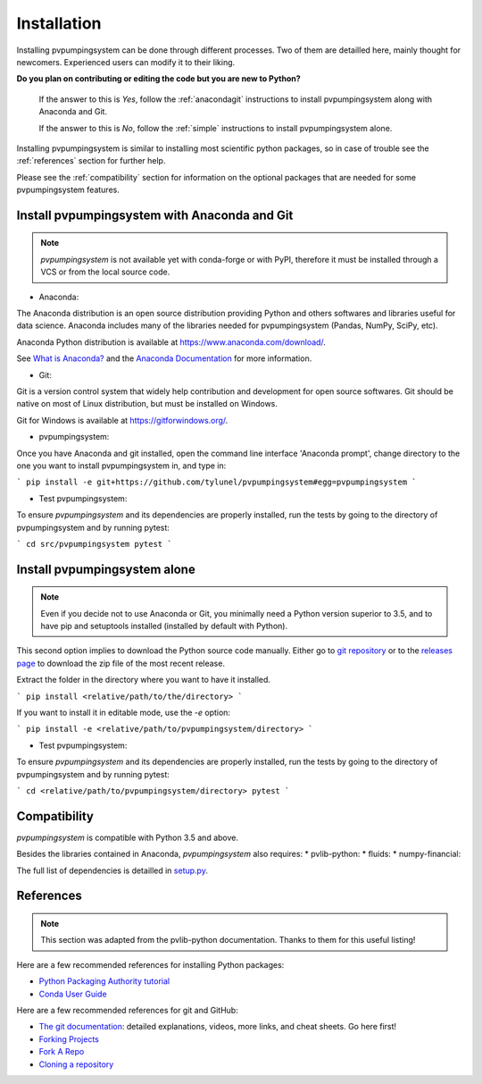 .. _installation: pvpumpingsystem

Installation
============

Installing pvpumpingsystem can be done through different processes. Two of 
them are detailled here, mainly thought for newcomers. Experienced users 
can modify it to their liking.

**Do you plan on contributing or editing the code but you are new to Python?**

    If the answer to this is *Yes*, follow the :ref:`anacondagit` instructions
    to install pvpumpingsystem along with Anaconda and Git.

    If the answer to this is *No*, follow the :ref:`simple` instructions
    to install pvpumpingsystem alone.


Installing pvpumpingsystem is similar to installing most scientific python
packages, so in case of trouble see the :ref:`references` section 
for further help.

Please see the :ref:`compatibility` section for information on the
optional packages that are needed for some pvpumpingsystem features.

.. _anacondagit:

Install pvpumpingsystem with Anaconda and Git
---------------------------------------------

.. note::

    *pvpumpingsystem* is not available yet with conda-forge or with PyPI,
    therefore it must be installed through a VCS or from the local source code.

- Anaconda:

The Anaconda distribution is an open source distribution providing Python 
and others softwares and libraries useful for data science. Anaconda includes 
many of the libraries needed for pvpumpingsystem (Pandas, NumPy, SciPy, etc).

Anaconda Python distribution is available at `<https://www.anaconda.com/download/>`_.

See `What is Anaconda? <https://www.anaconda.com/what-is-anaconda/>`_
and the `Anaconda Documentation <https://docs.anaconda.com/anaconda/>`_
for more information.


- Git:

Git is a version control system that widely help contribution and development 
for open source softwares. Git should be native on most of Linux distribution,
but must be installed on Windows.

Git for Windows is available at `<https://gitforwindows.org/>`_.


- pvpumpingsystem:

Once you have Anaconda and git installed, open the command line interface 
'Anaconda prompt', change directory to the one you want to install 
pvpumpingsystem in, and type in:

```
pip install -e git+https://github.com/tylunel/pvpumpingsystem#egg=pvpumpingsystem
```


- Test pvpumpingsystem:

To ensure *pvpumpingsystem* and its dependencies are properly installed, 
run the tests by going to the directory of pvpumpingsystem and by running pytest:

```
cd src/pvpumpingsystem
pytest
```


.. _simple:

Install pvpumpingsystem alone
-----------------------------

.. note::

    Even if you decide not to use Anaconda or Git, you minimally need a Python
    version superior to 3.5, and to have pip and setuptools installed (installed
    by default with Python).

This second option implies to download the Python source code manually.
Either go to `git repository <https://github.com/tylunel/pvpumpingsystem>`_ 
or to the `releases page 
<https://github.com/tylunel/pvpumpingsystem/releases>`_ to
download the zip file of the most recent release.

Extract the folder in the directory where you want to have it installed.

```
pip install <relative/path/to/the/directory>
```

If you want to install it in editable mode, use the `-e` option:

```
pip install -e <relative/path/to/pvpumpingsystem/directory>
```


- Test pvpumpingsystem:

To ensure *pvpumpingsystem* and its dependencies are properly installed, 
run the tests by going to the directory of pvpumpingsystem and by running pytest:

```
cd <relative/path/to/pvpumpingsystem/directory>
pytest
```

.. _compatibility:

Compatibility
-------------

*pvpumpingsystem* is compatible with Python 3.5 and above.

Besides the libraries contained in Anaconda, *pvpumpingsystem* also requires: 
* pvlib-python:
* fluids:
* numpy-financial:

The full list of dependencies is detailled in 
`setup.py <https://github.com/tylunel/pvpumpingsystem/docs/environment.rst>`_.


.. _references:

References
----------

.. note::

    This section was adapted from the pvlib-python documentation. 
    Thanks to them for this useful listing!

Here are a few recommended references for installing Python packages:

* `Python Packaging Authority tutorial
  <https://packaging.python.org/tutorials/installing-packages/>`_
* `Conda User Guide
  <http://conda.pydata.org/docs/index.html>`_

Here are a few recommended references for git and GitHub:

* `The git documentation <https://git-scm.com/doc>`_:
  detailed explanations, videos, more links, and cheat sheets. Go here first!
* `Forking Projects <https://guides.github.com/activities/forking/>`_
* `Fork A Repo <https://help.github.com/articles/fork-a-repo/>`_
* `Cloning a repository
  <https://help.github.com/articles/cloning-a-repository/>`_



